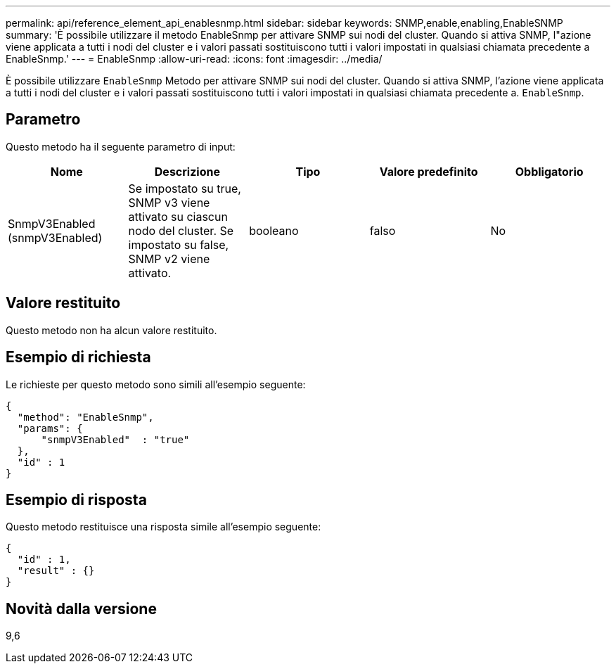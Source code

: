 ---
permalink: api/reference_element_api_enablesnmp.html 
sidebar: sidebar 
keywords: SNMP,enable,enabling,EnableSNMP 
summary: 'È possibile utilizzare il metodo EnableSnmp per attivare SNMP sui nodi del cluster. Quando si attiva SNMP, l"azione viene applicata a tutti i nodi del cluster e i valori passati sostituiscono tutti i valori impostati in qualsiasi chiamata precedente a EnableSnmp.' 
---
= EnableSnmp
:allow-uri-read: 
:icons: font
:imagesdir: ../media/


[role="lead"]
È possibile utilizzare `EnableSnmp` Metodo per attivare SNMP sui nodi del cluster. Quando si attiva SNMP, l'azione viene applicata a tutti i nodi del cluster e i valori passati sostituiscono tutti i valori impostati in qualsiasi chiamata precedente a. `EnableSnmp`.



== Parametro

Questo metodo ha il seguente parametro di input:

|===
| Nome | Descrizione | Tipo | Valore predefinito | Obbligatorio 


 a| 
SnmpV3Enabled (snmpV3Enabled)
 a| 
Se impostato su true, SNMP v3 viene attivato su ciascun nodo del cluster. Se impostato su false, SNMP v2 viene attivato.
 a| 
booleano
 a| 
falso
 a| 
No

|===


== Valore restituito

Questo metodo non ha alcun valore restituito.



== Esempio di richiesta

Le richieste per questo metodo sono simili all'esempio seguente:

[listing]
----
{
  "method": "EnableSnmp",
  "params": {
      "snmpV3Enabled"  : "true"
  },
  "id" : 1
}
----


== Esempio di risposta

Questo metodo restituisce una risposta simile all'esempio seguente:

[listing]
----
{
  "id" : 1,
  "result" : {}
}
----


== Novità dalla versione

9,6
